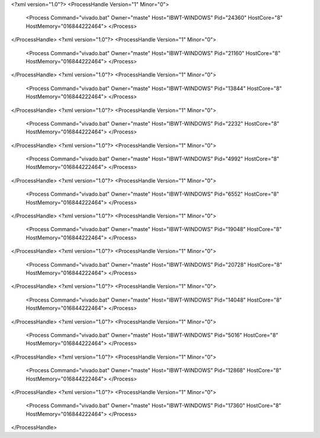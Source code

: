 <?xml version="1.0"?>
<ProcessHandle Version="1" Minor="0">
    <Process Command="vivado.bat" Owner="maste" Host="IBWT-WINDOWS" Pid="24360" HostCore="8" HostMemory="016844222464">
    </Process>
</ProcessHandle>
<?xml version="1.0"?>
<ProcessHandle Version="1" Minor="0">
    <Process Command="vivado.bat" Owner="maste" Host="IBWT-WINDOWS" Pid="21160" HostCore="8" HostMemory="016844222464">
    </Process>
</ProcessHandle>
<?xml version="1.0"?>
<ProcessHandle Version="1" Minor="0">
    <Process Command="vivado.bat" Owner="maste" Host="IBWT-WINDOWS" Pid="13844" HostCore="8" HostMemory="016844222464">
    </Process>
</ProcessHandle>
<?xml version="1.0"?>
<ProcessHandle Version="1" Minor="0">
    <Process Command="vivado.bat" Owner="maste" Host="IBWT-WINDOWS" Pid="2232" HostCore="8" HostMemory="016844222464">
    </Process>
</ProcessHandle>
<?xml version="1.0"?>
<ProcessHandle Version="1" Minor="0">
    <Process Command="vivado.bat" Owner="maste" Host="IBWT-WINDOWS" Pid="4992" HostCore="8" HostMemory="016844222464">
    </Process>
</ProcessHandle>
<?xml version="1.0"?>
<ProcessHandle Version="1" Minor="0">
    <Process Command="vivado.bat" Owner="maste" Host="IBWT-WINDOWS" Pid="6552" HostCore="8" HostMemory="016844222464">
    </Process>
</ProcessHandle>
<?xml version="1.0"?>
<ProcessHandle Version="1" Minor="0">
    <Process Command="vivado.bat" Owner="maste" Host="IBWT-WINDOWS" Pid="19048" HostCore="8" HostMemory="016844222464">
    </Process>
</ProcessHandle>
<?xml version="1.0"?>
<ProcessHandle Version="1" Minor="0">
    <Process Command="vivado.bat" Owner="maste" Host="IBWT-WINDOWS" Pid="20728" HostCore="8" HostMemory="016844222464">
    </Process>
</ProcessHandle>
<?xml version="1.0"?>
<ProcessHandle Version="1" Minor="0">
    <Process Command="vivado.bat" Owner="maste" Host="IBWT-WINDOWS" Pid="14048" HostCore="8" HostMemory="016844222464">
    </Process>
</ProcessHandle>
<?xml version="1.0"?>
<ProcessHandle Version="1" Minor="0">
    <Process Command="vivado.bat" Owner="maste" Host="IBWT-WINDOWS" Pid="5016" HostCore="8" HostMemory="016844222464">
    </Process>
</ProcessHandle>
<?xml version="1.0"?>
<ProcessHandle Version="1" Minor="0">
    <Process Command="vivado.bat" Owner="maste" Host="IBWT-WINDOWS" Pid="12868" HostCore="8" HostMemory="016844222464">
    </Process>
</ProcessHandle>
<?xml version="1.0"?>
<ProcessHandle Version="1" Minor="0">
    <Process Command="vivado.bat" Owner="maste" Host="IBWT-WINDOWS" Pid="17360" HostCore="8" HostMemory="016844222464">
    </Process>
</ProcessHandle>
